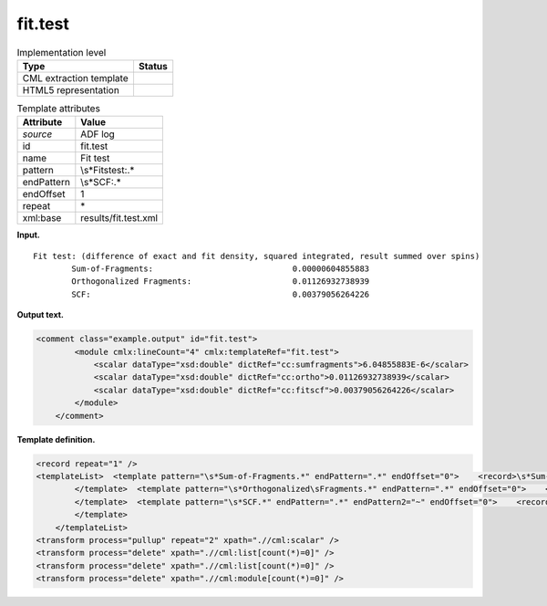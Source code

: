 .. _fit.test-d3e2777:

fit.test
========

.. table:: Implementation level

   +-----------------------------------+-----------------------------------+
   | Type                              | Status                            |
   +===================================+===================================+
   | CML extraction template           | |image0|                          |
   +-----------------------------------+-----------------------------------+
   | HTML5 representation              | |image1|                          |
   +-----------------------------------+-----------------------------------+

.. table:: Template attributes

   +-----------------------------------+-----------------------------------+
   | Attribute                         | Value                             |
   +===================================+===================================+
   | *source*                          | ADF log                           |
   +-----------------------------------+-----------------------------------+
   | id                                | fit.test                          |
   +-----------------------------------+-----------------------------------+
   | name                              | Fit test                          |
   +-----------------------------------+-----------------------------------+
   | pattern                           | \\s*Fit\stest:.\*                 |
   +-----------------------------------+-----------------------------------+
   | endPattern                        | \\s*SCF:.\*                       |
   +-----------------------------------+-----------------------------------+
   | endOffset                         | 1                                 |
   +-----------------------------------+-----------------------------------+
   | repeat                            | \*                                |
   +-----------------------------------+-----------------------------------+
   | xml:base                          | results/fit.test.xml              |
   +-----------------------------------+-----------------------------------+

**Input.**

::

    Fit test: (difference of exact and fit density, squared integrated, result summed over spins)
            Sum-of-Fragments:                             0.00000604855883
            Orthogonalized Fragments:                     0.01126932738939
            SCF:                                          0.00379056264226 
       

**Output text.**

.. code:: xml

   <comment class="example.output" id="fit.test"> 
           <module cmlx:lineCount="4" cmlx:templateRef="fit.test">
               <scalar dataType="xsd:double" dictRef="cc:sumfragments">6.04855883E-6</scalar>
               <scalar dataType="xsd:double" dictRef="cc:ortho">0.01126932738939</scalar>
               <scalar dataType="xsd:double" dictRef="cc:fitscf">0.00379056264226</scalar>
           </module>
       </comment>

**Template definition.**

.. code:: xml

   <record repeat="1" />
   <templateList>  <template pattern="\s*Sum-of-Fragments.*" endPattern=".*" endOffset="0">    <record>\s*Sum-of-Fragments:{F,cc:sumfragments}</record>
           </template>  <template pattern="\s*Orthogonalized\sFragments.*" endPattern=".*" endOffset="0">    <record>\s*Orthogonalized\sFragments:{F,cc:ortho}</record>
           </template>  <template pattern="\s*SCF.*" endPattern=".*" endPattern2="~" endOffset="0">    <record>\s*SCF:{F,cc:fitscf}</record>
           </template>               
       </templateList>
   <transform process="pullup" repeat="2" xpath=".//cml:scalar" />
   <transform process="delete" xpath=".//cml:list[count(*)=0]" />
   <transform process="delete" xpath=".//cml:list[count(*)=0]" />
   <transform process="delete" xpath=".//cml:module[count(*)=0]" />

.. |image0| image:: ../../imgs/Total.png
.. |image1| image:: ../../imgs/Total.png
